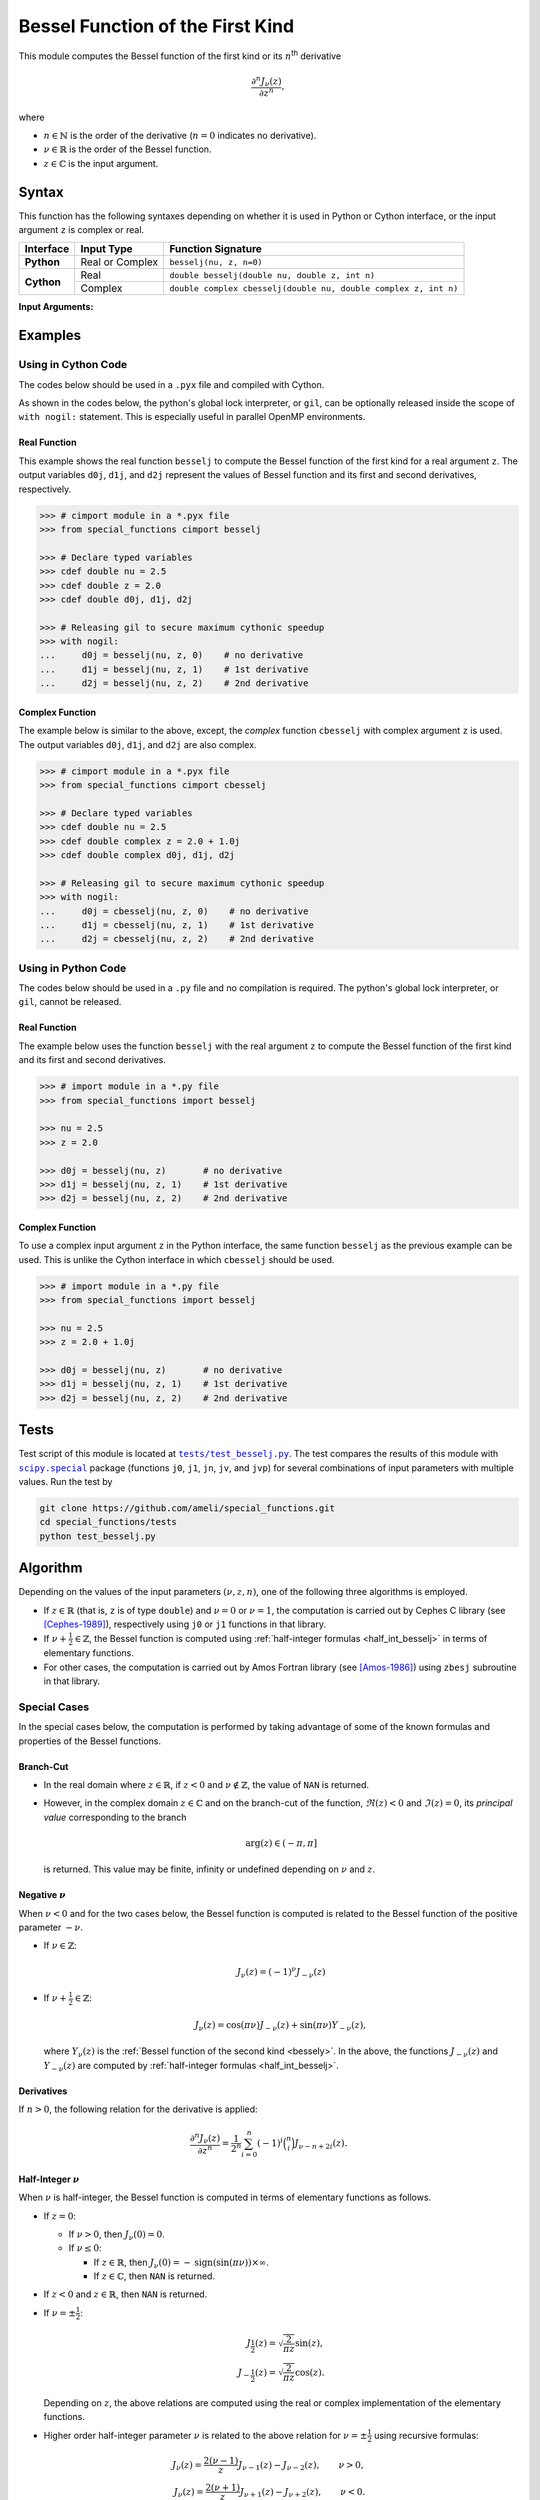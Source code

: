.. _besselj:

*********************************
Bessel Function of the First Kind
*********************************

This module computes the Bessel function of the first kind or its :math:`n`:superscript:`th` derivative

.. math::

    \frac{\partial^n J_{\nu}(z)}{\partial z^n},

where

* :math:`n \in \mathbb{N}` is the order of the derivative (:math:`n = 0` indicates no derivative).
* :math:`\nu \in \mathbb{R}` is the order of the Bessel function.
* :math:`z \in \mathbb{C}` is the input argument.
  

======
Syntax
======

This function has the following syntaxes depending on whether it is used in Python or Cython interface, or the input argument ``z`` is complex or real.

+------------+-----------------+-----------------------------------------------------------------+
| Interface  | Input Type      | Function Signature                                              |
+============+=================+=================================================================+
| **Python** | Real or Complex | ``besselj(nu, z, n=0)``                                         |
+------------+-----------------+-----------------------------------------------------------------+
| **Cython** | Real            | ``double besselj(double nu, double z, int n)``                  |
+            +-----------------+-----------------------------------------------------------------+
|            | Complex         | ``double complex cbesselj(double nu, double complex z, int n)`` |
+------------+-----------------+-----------------------------------------------------------------+

**Input Arguments:**

.. attribute:: nu
   :type: double
    
   The parameter :math:`\nu` of Bessel function.

.. attribute:: z
   :type: double or double complex

   The input argument :math:`z` of Bessel function.

   * In *Python*, the function ``besselj`` accepts ``double`` and ``double complex`` types.
   * In *Cython*, the function ``besselj`` accepts ``double`` type.
   * In *Cython*, the function ``cbesselj`` accepts ``double complex`` type.

.. attribute:: n
   :type: int
   :value: 0

   The order :math:`n` of the derivative of Bessel function. Zero indicates no derivative.

   * For the *Python* interface, the default value is ``0`` and this argument may not be provided.
   * For the *Cython* interfaces, no default value is defined and this argument should be provided.


.. seealso::

   * :ref:`Bessel function of the second kind <bessely>`.
   * :ref:`Bessel function of the third kind <besselh>`.


========
Examples
========
 
--------------------
Using in Cython Code
--------------------

The codes below should be used in a ``.pyx`` file and compiled with Cython.

As shown in the codes below, the python's global lock interpreter, or ``gil``, can be optionally released inside the scope of ``with nogil:`` statement. This is especially useful in parallel OpenMP environments.

~~~~~~~~~~~~~
Real Function
~~~~~~~~~~~~~

This example shows the real function ``besselj`` to compute the Bessel function of the first kind for a real argument ``z``. The output variables ``d0j``, ``d1j``, and ``d2j`` represent the values of Bessel function and its first and second derivatives, respectively.

.. code-block:: python

    >>> # cimport module in a *.pyx file
    >>> from special_functions cimport besselj

    >>> # Declare typed variables
    >>> cdef double nu = 2.5
    >>> cdef double z = 2.0
    >>> cdef double d0j, d1j, d2j

    >>> # Releasing gil to secure maximum cythonic speedup
    >>> with nogil:
    ...     d0j = besselj(nu, z, 0)    # no derivative
    ...     d1j = besselj(nu, z, 1)    # 1st derivative
    ...     d2j = besselj(nu, z, 2)    # 2nd derivative

~~~~~~~~~~~~~~~~
Complex Function
~~~~~~~~~~~~~~~~

The example below is similar to the above, except, the *complex* function ``cbesselj`` with complex argument ``z`` is used. The output variables ``d0j``, ``d1j``, and ``d2j`` are also complex.

.. code-block:: python

    >>> # cimport module in a *.pyx file
    >>> from special_functions cimport cbesselj

    >>> # Declare typed variables
    >>> cdef double nu = 2.5
    >>> cdef double complex z = 2.0 + 1.0j
    >>> cdef double complex d0j, d1j, d2j

    >>> # Releasing gil to secure maximum cythonic speedup
    >>> with nogil:
    ...     d0j = cbesselj(nu, z, 0)    # no derivative
    ...     d1j = cbesselj(nu, z, 1)    # 1st derivative
    ...     d2j = cbesselj(nu, z, 2)    # 2nd derivative

--------------------
Using in Python Code
--------------------

The codes below should be used in a ``.py`` file and no compilation is required. The python's global lock interpreter, or ``gil``, cannot be released.

~~~~~~~~~~~~~
Real Function
~~~~~~~~~~~~~

The example below uses the function ``besselj`` with the real argument ``z`` to compute the Bessel function of the first kind and its first and second derivatives.

.. code-block:: python

    >>> # import module in a *.py file
    >>> from special_functions import besselj

    >>> nu = 2.5
    >>> z = 2.0

    >>> d0j = besselj(nu, z)       # no derivative
    >>> d1j = besselj(nu, z, 1)    # 1st derivative
    >>> d2j = besselj(nu, z, 2)    # 2nd derivative

~~~~~~~~~~~~~~~~
Complex Function
~~~~~~~~~~~~~~~~

To use a complex input argument ``z`` in the Python interface, the same function ``besselj`` as the previous example can be used. This is unlike the Cython interface in which ``cbesselj`` should be used.

.. code-block:: python

    >>> # import module in a *.py file
    >>> from special_functions import besselj

    >>> nu = 2.5
    >>> z = 2.0 + 1.0j

    >>> d0j = besselj(nu, z)       # no derivative
    >>> d1j = besselj(nu, z, 1)    # 1st derivative
    >>> d2j = besselj(nu, z, 2)    # 2nd derivative


=====
Tests
=====

Test script of this module is located at |tests/test_besselj.py|_. The test compares the results of this module with |scipy.special|_ package (functions ``j0``, ``j1``, ``jn``, ``jv``, and ``jvp``) for several combinations of input parameters with multiple values. Run the test by

.. code::

    git clone https://github.com/ameli/special_functions.git
    cd special_functions/tests
    python test_besselj.py

.. |tests/test_besselj.py| replace:: ``tests/test_besselj.py``
.. _tests/test_besselj.py: https://github.com/ameli/special_functions/blob/main/tests/test_besselj.py

.. |scipy.special| replace:: ``scipy.special``
.. _scipy.special: https://docs.scipy.org/doc/scipy/reference/special.html


=========
Algorithm
=========

Depending on the values of the input parameters :math:`(\nu, z, n)`, one of the following three algorithms is employed.

* If :math:`z \in \mathbb{R}` (that is, ``z`` is of type ``double``) and :math:`\nu = 0` or :math:`\nu = 1`, the computation is carried out by Cephes C library (see [Cephes-1989]_), respectively using ``j0`` or ``j1`` functions in that library.
* If :math:`\nu + \frac{1}{2} \in \mathbb{Z}`, the Bessel function is computed using :ref:`half-integer formulas <half_int_besselj>` in terms of elementary functions.
* For other cases, the computation is carried out by Amos Fortran library (see [Amos-1986]_) using ``zbesj`` subroutine in that library.

-------------
Special Cases
-------------

In the special cases below, the computation is performed by taking advantage of some of the known formulas and properties of the Bessel functions.

~~~~~~~~~~
Branch-Cut
~~~~~~~~~~

* In the real domain where :math:`z \in\mathbb{R}`, if :math:`z < 0` and :math:`\nu \notin \mathbb{Z}`, the value of ``NAN`` is returned.
* However, in the complex domain :math:`z \in\mathbb{C}` and on the branch-cut of the function, :math:`\Re(z) < 0` and :math:`\Im(z) = 0`, its *principal value* corresponding to the branch
  
  .. math::
      
      \mathrm{arg}(z) \in (-\pi, \pi]
      
  is returned. This value may be finite, infinity or undefined depending on :math:`\nu` and :math:`z`.

~~~~~~~~~~~~~~~~~~~~
Negative :math:`\nu`
~~~~~~~~~~~~~~~~~~~~

When :math:`\nu < 0` and for the two cases below, the Bessel function is computed is related to the Bessel function of the positive parameter :math:`-\nu`.

* If :math:`\nu \in \mathbb{Z}`:

  .. math::

      J_{\nu}(z) = (-1)^{\nu} J_{-\nu}(z)

* If :math:`\nu + \frac{1}{2} \in \mathbb{Z}`:

  .. math::

      J_{\nu}(z) = \cos(\pi \nu) J_{-\nu}(z) + \sin(\pi \nu) Y_{-\nu}(z),

  where :math:`Y_{\nu}(z)` is the :ref:`Bessel function of the second kind <bessely>`. In the above, the functions :math:`J_{-\nu}(z)` and :math:`Y_{-\nu}(z)` are computed by :ref:`half-integer formulas <half_int_besselj>`.

~~~~~~~~~~~
Derivatives
~~~~~~~~~~~

If :math:`n > 0`, the following relation for the derivative is applied:

.. math::
   
   \frac{\partial^n J_{\nu}(z)}{\partial z^n} = \frac{1}{2^n} \sum_{i = 0}^n (-1)^i \binom{n}{i} J_{\nu - n + 2i}(z).

.. _half_int_besselj:

~~~~~~~~~~~~~~~~~~~~~~~~
Half-Integer :math:`\nu`
~~~~~~~~~~~~~~~~~~~~~~~~

When :math:`\nu` is half-integer, the Bessel function is computed in terms of elementary functions as follows.

* If :math:`z = 0`:

  * If :math:`\nu > 0`, then :math:`J_{\nu}(0) = 0`.
  * If :math:`\nu \leq 0`:
    
    * If :math:`z \in \mathbb{R}`, then :math:`J_{\nu}(0) = -\mathrm{sign}(\sin(\pi \nu)) \times \infty`.
    * If :math:`z \in \mathbb{C}`, then ``NAN`` is returned.

* If :math:`z < 0` and :math:`z \in \mathbb{R}`, then ``NAN`` is returned.

* If :math:`\nu = \pm \frac{1}{2}`:

  .. math::

      J_{\frac{1}{2}}(z) = \sqrt{\frac{2}{\pi z}} \sin(z), \\
      J_{-\frac{1}{2}}(z) = \sqrt{\frac{2}{\pi z}} \cos(z).

  Depending on :math:`z`, the above relations are computed using the real or complex implementation of the elementary functions.

* Higher order half-integer parameter :math:`\nu` is related to the above relation for :math:`\nu = \pm \frac{1}{2}` using recursive formulas:

.. math::

    J_{\nu}(z) = \frac{2 (\nu - 1)}{z} J_{\nu - 1}(z) - J_{\nu - 2}(z), \qquad \nu > 0, \\
    J_{\nu}(z) = \frac{2 (\nu + 1)}{z} J_{\nu + 1}(z) - J_{\nu + 2}(z), \qquad \nu < 0.


==========
References
==========

.. [Cephes-1989] Moshier, S. L. (1989). C language library with special functions for mathematical physics. Available at `http://www.netlib.org/cephes/index.html <http://www.netlib.org/cephes/index.html>`_.

.. [Amos-1986] Amos, D. E. (1986). Algorithm 644: A portable package for Bessel functions of a complex argument and nonnegative order. ACM Trans. Math. Softw. 12, 3 (Sept. 1986), 265-273. DOI: `https://doi.org/10.1145/7921.214331 <https://doi.org/10.1145/7921.214331>`_. Available at `http://netlib.org/amos/ <http://netlib.org/amos/>`_.

.. |DLMF| 
